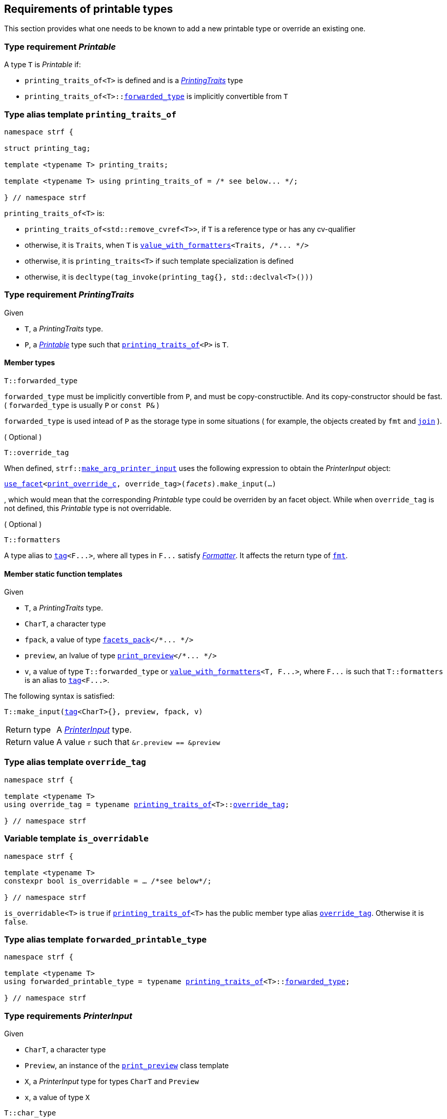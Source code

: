 ////
Copyright (C) (See commit logs on github.com/robhz786/strf)
Distributed under the Boost Software License, Version 1.0.
(See accompanying file LICENSE_1_0.txt or copy at
http://www.boost.org/LICENSE_1_0.txt)
////

:arg_printer:      <<arg_printer,arg_printer>>
:arg_printer_type: <<arg_printer_type,arg_printer_type>>
:printing_traits:  <<printing_traits,printing_traits>>

:print_preview: <<print_preview, print_preview>>
:facets_pack: <<facets_pack, facets_pack>>
:value_with_formatters: <<value_with_formatters, value_with_formatters>>

:PrintingTraits: <<PrintingTraits,PrintingTraits>>
:Printable: <<Printable,Printable>>
:PrinterInput: <<PrinterInput,PrinterInput>>
:printing_traits_of: <<printing_traits_of,printing_traits_of>>
:print_override_c: <<print_override_c,print_override_c>>
:make_default_arg_printer_input: <<make_default_arg_printer_input,make_default_arg_printer_input>>
:make_arg_printer_input: <<make_arg_printer_input,make_arg_printer_input>>

:use_facet: <<use_facet,use_facet>>
:tag: <<tag,tag>>
:rank: <<rank,rank>>
:join: <<join,join>>

== Requirements of printable types

This section provides what one needs to be known to add a new printable type
or override an existing one.

[[Printable]]
=== Type requirement _Printable_

A type `T` is _Printable_ if:

* `printing_traits_of<T>` is defined and is a  _{PrintingTraits}_ type
* `printing_traits_of<T>::<<PrintingTraits_forwarded_type,forwarded_type>>` is implicitly convertible from `T`

[[printing_traits_of]]
=== Type alias template `printing_traits_of`

[source,cpp,subs=normal]
----
namespace strf {

struct printing_tag;

template <typename T> printing_traits;

template <typename T> using printing_traits_of = /{asterisk} see below\... {asterisk}/;

} // namespace strf
----

`printing_traits_of<T>` is:

*  `printing_traits_of<std::remove_cvref<T>>`, if `T` is a reference type or has any cv-qualifier
*  otherwise, it is `Traits`, when `T` is `{value_with_formatters}<Traits, /{asterisk}\... {asterisk}/>`
*  otherwise, it is `printing_traits<T>` if such template specialization is defined
*  otherwise, it is `decltype(tag_invoke(printing_tag{}, std::declval<T>()))`

[[PrintingTraits]]
=== Type requirement _PrintingTraits_

Given

* `T`, a _PrintingTraits_ type.
* `P`, a _{Printable}_ type such that `{printing_traits_of}<P>` is `T`.

==== Member types
[[PrintingTraits_forwarded_type]]
====
[source,cpp]
----
T::forwarded_type
----
`forwarded_type` must be implicitly convertible from `P`,
and must be copy-constructible. And its copy-constructor should be fast.
( `forwarded_type` is usually `P` or `const P&` )

`forwarded_type` is used intead of `P` as the storage type in some
situations ( for example, the objects created by `fmt` and `{join}` ).
====

[[PrintingTraits_override_tag]]
====
.( Optional )
[source,cpp]
----
T::override_tag
----
When defined, `strf::{make_arg_printer_input}` uses the following expression
to obtain the _PrinterInput_ object:
[source,cpp,subs=normal]
----
<<use_facet,use_facet>><{print_override_c}, override_tag>(_facets_).make_input(...)
----
, which would mean that the corresponding _Printable_ type could be overriden by an
facet object. While when `override_tag` is not defined, this _Printable_ type is not overridable.
====

[[PrintingTraits_formatters]]
====
.( Optional )
[source,cpp]
----
T::formatters
----
A type alias to `{tag}<F\...>`, where all types in `F\...` satisfy __<<Formatter,Formatter>>__.
It affects the return type of `<<fmt,fmt>>`.
====

[[PrintingTraits_functions]]
==== Member static function templates

Given

* `T`, a _PrintingTraits_ type.
* `CharT`, a character type
* `fpack`, a value of type `{facets_pack}</{asterisk}\... {asterisk}/>`
* `preview`, an lvalue of type `{print_preview}</{asterisk}\... {asterisk}/>`
* `v`, a value of type `T::forwarded_type` or `{value_with_formatters}<T, F\...>`,
   where `F\...` is such that `T::formatters` is an alias to `{tag}<F\...>`.

The following syntax is satisfied:
====
[source,cpp,subs=normal]
----
T::make_input({tag}<CharT>{}, preview, fpack, v)
----
[horizontal]
Return type:: A _{PrinterInput}_ type.
Return value:: A value `r` such that `&r.preview == &preview`
====


=== Type alias template `override_tag` [[override_tag]]

[source,cpp,subs=normal]
----
namespace strf {

template <typename T>
using override_tag = typename {printing_traits_of}<T>::<<PrintingTraits_override_tag,override_tag>>;

} // namespace strf
----

=== Variable template `is_overridable` [[is_overridable]]

[source,cpp,subs=normal]
----
namespace strf {

template <typename T>
constexpr bool is_overridable = ... /{asterisk}see below{asterisk}/;

} // namespace strf
----

`is_overridable<T>` is `true` if `{printing_traits_of}<T>` has the public member type alias
`<<PrintingTraits_override_tag,override_tag>>`. Otherwise it is `false`.

=== Type alias template `forwarded_printable_type` [[forwarded_printable_type]]

[source,cpp,subs=normal]
----
namespace strf {

template <typename T>
using forwarded_printable_type = typename {printing_traits_of}<T>::<<PrintingTraits_forwarded_type,forwarded_type>>;

} // namespace strf
----


=== Type requirements _PrinterInput_ [[PrinterInput]]

Given

* `CharT`, a character type
* `Preview`, an instance of the `{print_preview}` class template
* `X`, a _PrinterInput_ type for types `CharT` and `Preview`
* `x`, a value of type `X`

====
[source,cpp,subs=normal]
----
T::char_type
----
A type alias to `CharT`.
====

====
[source,cpp,subs=normal]
----
T::preview_type
----
A type alias to `Preview`.
====

====
[source,cpp,subs=normal]
----
T::printer_type
----
A type that is constructible from `X` and convertible to `const {arg_printer}<CharT>&`,
such that the sequence:

[source,cpp,subs=normal]
----
std::size_t s  = x.preview.<<size_preview_accumulated_size,accumulated_size>>();
typename T::printer_type p{x};
std::size_t predicted_size  = x.preview.<<size_preview_accumulated_size,accumulated_size>>() - s;
std::size_t dest_buff_space = dest.<<destination_hpp#output_buffer_buffer_space,buffer_space>>();
static_cast<const printer<CharT>&>(p).<<arg_printer,print_to>>(dest);
----
statisfies the following postconditions when `Preview::<<print_preview,size_required>>` is `true`:

*  if `predicted_size \<= dest_buff_space` is `true` then `dest.recycle_buffer()` is not called.
====

====
[source,cpp,subs=normal]
----
x.preview
----
A lvalue reference of type `Preview`.
====

=== Class template `usual_arg_printer_input` [[usual_arg_printer_input]]

`usual_arg_printer_input` is a syntactic sugar to create `PrinterInput` types.

[source,cpp,subs=normal]
----
template <typename CharT, typename Preview, typename FPack, typename Arg, typename Printer>
struct usual_arg_printer_input
{
    using char_type = CharT;
    using arg_type = Arg;
    using preview_type = Preview;
    using fpack_type = FPack;
    using printer_type = Printer;

    preview_type& preview;
    FPack facets;
    Arg arg;
};
----
////
Compile-time requirements::
* `Preview` is an instance of the `{print_preview}` class template.
////

=== Function template `make_default_arg_printer_input` [[make_default_arg_printer_input]]

[source,cpp,subs=normal]
----
namespace strf {

template <typename CharT, typename Preview, typename FPack, typename Arg>
constexpr auto make_default_arg_printer_input
    ( Preview& preview, const FPack& facets, const Arg& arg)
    noexcept(/{asterisk} see below\... {asterisk}/)
    \-> /{asterisk} see below\... {asterisk}/

} // namespace strf
----

The expression `make_default_arg_printer_input<CharT>(preview, facets, arg)` is equivalent to
[source,cpp,subs=normal]
----
{printing_traits_of}<Arg>::<<PrintingTraits_functions,make_input>>({tag}<CharT>{}, preview, facets, arg);
----

=== Facet category `print_override_c` [[print_override_c]]

This facet category affects the return type and value of `strf::{make_arg_printer_input}`
function template.
It enables the user change how a printable type is printed,
by making the library use an the alternative __{PrinterInput}__ object.
A facet of this category should **aways** be <<constrain,constrained>> to the
printable type intended to be overriden.

[source,cpp,subs=normal]
----
namespace strf {

struct print_override_c {
    static constexpr bool constrainable = true;

    constexpr static <<no_print_override,no_print_override>> get_default() noexcept {
        return {};
    }
};

} // namespace strf
----

==== Struct `no_print_override` [[no_print_override]]

`no_print_override` is the default facet of `print_override_c` category.

[source,cpp,subs=normal]
----
namespace strf {

struct no_print_override {
    using category = print_override_c;

    template <typename CharT, typename Preview, typename FPack, typename Arg>
    constexpr static auto make_input
        ( {tag}<CharT>{}, Preview& preview, const FPack& facets, Arg&& arg )
        noexcept(noexcept({make_default_arg_printer_input}<CharT>(preview, facets, arg)))
    {
        return {make_default_arg_printer_input}<CharT>(preview, facets, arg);
    }
};

} // namespace strf
----

=== Function template `make_arg_printer_input` [[make_arg_printer_input]]

[source,cpp,subs=normal]
----
namespace strf {

template <typename CharT, typename Preview, typename FPack, typename Arg>
constexpr /{asterisk}\...{asterisk}/ make_arg_printer_input(Preview& preview, const FPack& facets, const Arg& arg);

} // namespace strf
----

If `{printing_traits_of}<Arg>::override_tag` is defined,
`make_arg_printer_input` returns
[source,cpp,subs=normal]
----
{use_facet}< {print_override_c}
         , typename {printing_traits_of}<Arg>::override_tag >(facets)
    .make_input({tag}<CharT>{}, preview, facets, arg);
----

Otherwise, it returns

[source,cpp,subs=normal]
----
{printing_traits_of}<Arg>::make_input({tag}<CharT>{}, preview, facets, arg)
----


=== Type alias template `arg_printer_type` [[arg_printer_type]]

[source,cpp,subs=normal]
----
namespace strf {

template <typename CharT, typename Preview, typename FPack, typename Arg>
using printer_input_type = decltype
    ( {make_arg_printer_input}<CharT>
        ( std::declval<Preview&>()
        , std::declval<const FPack&>()
        , std::declval<Arg>() ) );

template <typename CharT, typename Preview, typename FPack, typename Arg>
using arg_printer_type = typename printer_input_type<CharT, Preview, FPack, Arg>::printer_type;

} // namespace strf
----

[[arg_printer]]
=== Class template `arg_printer`

[source,cpp,subs=normal]
----
namespace strf {

template <typename CharT>
class arg_printer {
public:
    using char_type = CharT;
    virtual ~arg_printer() {}
    virtual void print_to({print_dest}<CharT>&) const = 0;
};

} // namespace strf
----

=== Class template `print_preview` [[print_preview]]

[source,cpp,subs=normal]
----
namespace strf {

enum class preview_width: bool { no = false, yes = true };
enum class preview_size : bool { no = false, yes = true };

template <preview_size SizeRequired, preview_width WidthRequired>
class print_preview
    : public size_preview<static_cast<bool>(SizeRequired)>
    , public width_preview<static_cast<bool>(WidthRequired)>
{
public:

    static constexpr bool size_required = static_cast<bool>(SizeRequired);
    static constexpr bool width_required = static_cast<bool>(WidthRequired);
    static constexpr bool nothing_required = ! size_required && ! width_required;
    static constexpr bool something_required = size_required || width_required;

    constexpr print_preview() noexcept = default;
    constexpr explicit print_preview(<<width_t,width_t>> initial_width) noexcept;
};


using no_print_preview = print_preview<preview_size::no, preview_width::no>;
using print_size_preview  = print_preview<preview_size::yes, preview_width::no>;
using print_width_preview = print_preview<preview_size::no, preview_width::yes>;
using print_size_and_width_preview = print_preview< preview_size::yes
                                                  , preview_width::yes >;

} // namespace strf
----
==== Constructors
====
[source,cpp,subs=normal]
----
constexpr print_preview() noexcept;
----
[horizontal]
Effect:: Default-construct each of the base classes.
====
====
[source,cpp,subs=normal]
----
constexpr explicit print_preview(<<width_t,width_t>> initial_width) noexcept;
----
Compile-time requirement:: `WidthRequired` is `preview_width::yes`, otherwise this constructor
does not participate in overload resolution.
Effect:: Initializes `<<width_preview, width_preview>>` base
with `initial_width`.
====
[[size_preview]]
=== Class template `size_preview`
[source,cpp,subs=normal]
----
namespace strf {
template <bool Active>
class size_preview
{
public:
    explicit constexpr size_preview() noexcept;
    explicit constexpr size_preview(std::size_t initial_size) noexcept;

    constexpr void add_size(std::size_t) noexcept;
    constexpr std::size_t accumulated_size() const noexcept;
};
} // namespace strf
----

==== Member functions
====
[source,cpp]
----
explicit constexpr size_preview() noexcept;
----
Postcondition:: `accumulated_size() == 0`
====
====
[source,cpp]
----
explicit constexpr size_preview(std::size_t initial_size) noexcept;
----
Compile-time requirement:: `Active` is `true`, otherwise this constructor
does not participate in overload resolution.
Postcondition:: `accumulated_size() == initial_size`
====
====
[source,cpp]
----
constexpr void add_size(std::size_t s) noexcept;
----
Effects::
When `Active` is `false`::: None
When `Active` is `true` ::: The internally stored size value ( that is returned by `accumulated_size()` ) is incremented by `s`.
====
[[size_preview_accumulated_size]]
====
[source,cpp]
----
constexpr void accumulated_size() const noexcept;
----
Return value::
When `Active` is `false`::: `0`
When `Active` is `true` ::: The internally stored size value.
====
[[width_preview]]
=== Class template `width_preview`

[source,cpp,subs=normal]
----
namespace strf {
template <bool Active>
class width_preview
{
public:
    constexpr width_preview() noexcept;

    explicit constexpr width_preview(<<width_t,width_t>> initial_width) noexcept;

    constexpr void subtract_width(<<width_t,width_t>>) noexcept;

    template <typename IntT>
    constexpr void subtract_width(IntT w) noexcept;

    constexpr void clear_remaining_width() noexcept;

    constexpr <<width_t,width_t>> remaining_width() const noexcept;
}
} // namespace strf
----

==== Member functions

====
[source,cpp]
----
constexpr width_preview() noexcept;
----
Postcondition:: `remaining_width() == 0`
====

====
[source,cpp,subs=normal]
----
constexpr width_preview(<<width_t,width_t>> initial_width) noexcept;
----
Compile-time requirement:: `Active` is `true`, otherwise this constructor
does not participate in overload resolution.
Postcondition:: `remaining_width() == initial_width`
====

====
[source,cpp,subs=normal]
----
constexpr void subtract_width(<<width_t,width_t>> w) noexcept;

template <typename IntT>
constexpr void subtract_width(IntT w) noexcept;
----
Compile-time requirement:: In the template form, `std::is_integral<IntT>::value` must be `true`, otherwise it does not participate in overload resolution.
Effects::

If `(!Active ||  w \<= 0)` is `true` ::: None
Othersize, if `w < remaining_width()` is `true`::: The return value of `remaining_width` is decremented by `w`.
Otherwise ::: Equivalent to `clear_remaining_width()`
====

====
[source,cpp,subs=normal]
----
constexpr clear_remaining_width() noexcept;
----
Postcondition:: `remaining_width() == 0`
====


=== Function template `preview` [[preview]]

[source,cpp,subs=normal]
----
template < typename CharT
         , <<print_preview,preview_size>> SizeRequired
         , <<print_preview,preview_width>> WidthRequired
         , typename\... FPE
         , typename\... Args >
void preview
    ( {print_preview}<SizeRequired, WidthRequired>& pp
    , const {facets_pack}<FPE\...>& facets
    , const Args&\... args );
----

Calculates the size and/or width of the result of printing the arguments `args\...`

Compile-time requirements::
* All types in `Args\...` are __{Printable}__
* All types in `FPE\...` are __<<FacetsPackElement,FacetsPackElement>>__
  ( since this is a requirement of `{facets_pack}` ).

Effects::
* When `SizeRequired` is `preview_size::yes`, for each argument `arg` in `args\...`
  instantiates the correponding `arg_printer` type with `pp`, `facets`, and `arg`.
  This translates into the following expression:
+
[source,cpp,subs=normal]
----
(\..., {arg_printer_type}< CharT
                      , {print_preview}<SizeRequired, WidthRequired>
                      , facets_pack<FPE\...>
                      , Args >{{make_arg_printer_input}<CharT>(pp, facets, args)} );
----
* When `SizeRequired` is `preview_size::no` and `WidthRequired` is `preview_width::yes`,
  for each argument `arg` in `args\...` instantiates the correponding `arg_printer`
  type with `pp`, `facets`, and `arg` ( again, using `{arg_printer_type}`  and
  `{make_arg_printer_input}` ), while `pp.<<width_preview,remaining_width>>() > 0`
  is `true`.
  This implies that not necessarily all argument in `arg\...` are used.
* When `SizeRequired` is `preview_size::no` and `WidthRequired` is `preview_width::no`,
  does nothing

